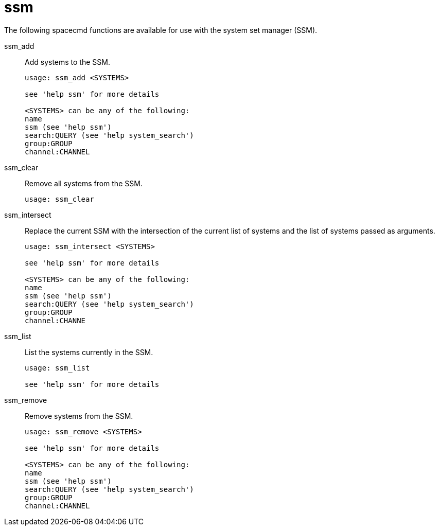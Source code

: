 [[ref-spacecmd-ssm]]
= ssm

The following spacecmd functions are available for use with the system set manager (SSM).

ssm_add::
Add systems to the SSM.
+
----
usage: ssm_add <SYSTEMS>

see 'help ssm' for more details

<SYSTEMS> can be any of the following:
name
ssm (see 'help ssm')
search:QUERY (see 'help system_search')
group:GROUP
channel:CHANNEL
----
ssm_clear::
Remove all systems from the SSM.
+
----
usage: ssm_clear
----
ssm_intersect::
Replace the current SSM with the intersection of the current list of systems and the list of systems passed as arguments.
+
----
usage: ssm_intersect <SYSTEMS>

see 'help ssm' for more details

<SYSTEMS> can be any of the following:
name
ssm (see 'help ssm')
search:QUERY (see 'help system_search')
group:GROUP
channel:CHANNE
----
ssm_list::
List the systems currently in the SSM.
+
----
usage: ssm_list

see 'help ssm' for more details
----
ssm_remove::
Remove systems from the SSM.
+
----
usage: ssm_remove <SYSTEMS>

see 'help ssm' for more details

<SYSTEMS> can be any of the following:
name
ssm (see 'help ssm')
search:QUERY (see 'help system_search')
group:GROUP
channel:CHANNEL
----
